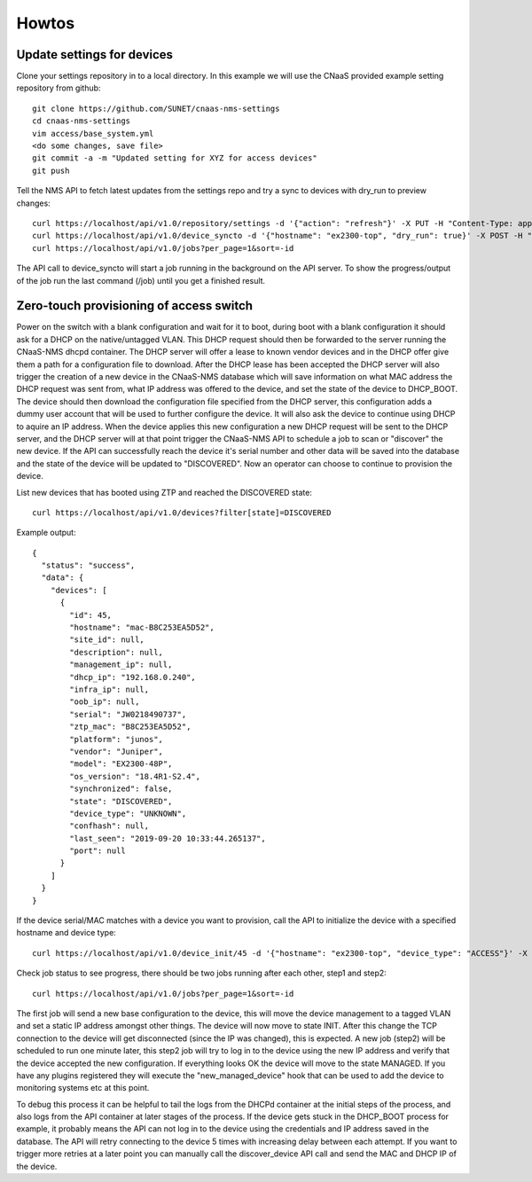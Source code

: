 Howtos
======

Update settings for devices
---------------------------

Clone your settings repository in to a local directory. In this example we will use the
CNaaS provided example setting repository from github::

    git clone https://github.com/SUNET/cnaas-nms-settings
    cd cnaas-nms-settings
    vim access/base_system.yml
    <do some changes, save file>
    git commit -a -m "Updated setting for XYZ for access devices"
    git push

Tell the NMS API to fetch latest updates from the settings repo and try a sync to devices
with dry_run to preview changes::

    curl https://localhost/api/v1.0/repository/settings -d '{"action": "refresh"}' -X PUT -H "Content-Type: application/json"
    curl https://localhost/api/v1.0/device_syncto -d '{"hostname": "ex2300-top", "dry_run": true}' -X POST -H "Content-Type: application/json"
    curl https://localhost/api/v1.0/jobs?per_page=1&sort=-id

The API call to device_syncto will start a job running in the background on the API server. To
show the progress/output of the job run the last command (/job) until you get a finished result.

Zero-touch provisioning of access switch
----------------------------------------

Power on the switch with a blank configuration and wait for it to boot, during
boot with a blank configuration it should ask for a DHCP on the native/untagged
VLAN. This DHCP request should then be forwarded to the server running the
CNaaS-NMS dhcpd container. The DHCP server will offer a lease to known vendor
devices and in the DHCP offer give them a path for a configuration file to
download. After the DHCP lease has been accepted the DHCP server will also
trigger the creation of a new device in the CNaaS-NMS database which will
save information on what MAC address the DHCP request was sent from, what IP
address was offered to the device, and set the state of the device to DHCP_BOOT.
The device should then download the configuration file specified from the DHCP
server, this configuration adds a dummy user account that will be used to
further configure the device. It will also ask the device to continue using
DHCP to aquire an IP address. When the device applies this new configuration a
new DHCP request will be sent to the DHCP server, and the DHCP server will
at that point trigger the CNaaS-NMS API to schedule a job to scan or "discover"
the new device. If the API can successfully reach the device it's serial number
and other data will be saved into the database and the state of the device
will be updated to "DISCOVERED". Now an operator can choose to continue
to provision the device.

List new devices that has booted using ZTP and reached the DISCOVERED state::

  curl https://localhost/api/v1.0/devices?filter[state]=DISCOVERED

Example output::

  {
    "status": "success",
    "data": {
      "devices": [
        {
          "id": 45,
          "hostname": "mac-B8C253EA5D52",
          "site_id": null,
          "description": null,
          "management_ip": null,
          "dhcp_ip": "192.168.0.240",
          "infra_ip": null,
          "oob_ip": null,
          "serial": "JW0218490737",
          "ztp_mac": "B8C253EA5D52",
          "platform": "junos",
          "vendor": "Juniper",
          "model": "EX2300-48P",
          "os_version": "18.4R1-S2.4",
          "synchronized": false,
          "state": "DISCOVERED",
          "device_type": "UNKNOWN",
          "confhash": null,
          "last_seen": "2019-09-20 10:33:44.265137",
          "port": null
        }
      ]
    }
  }

If the device serial/MAC matches with a device you want to provision, call the API to
initialize the device with a specified hostname and device type::

    curl https://localhost/api/v1.0/device_init/45 -d '{"hostname": "ex2300-top", "device_type": "ACCESS"}' -X POST -H "Content-Type: application/json"

Check job status to see progress, there should be two jobs running after each other, step1 and step2::

    curl https://localhost/api/v1.0/jobs?per_page=1&sort=-id

The first job will send a new base configuration to the device, this will move
the device management to a tagged VLAN and set a static IP address amongst
other things. The device will now move to state INIT.
After this change the TCP connection to the device will get
disconnected (since the IP was changed), this is expected. A new job (step2)
will be scheduled to run one minute later, this step2 job will try to log in
to the device using the new IP address and verify that the device accepted
the new configuration. If everything looks OK the device will move to the
state MANAGED.
If you have any plugins registered they will execute the "new_managed_device"
hook that can be used to add the device to monitoring systems etc at this point.


To debug this process it can be helpful to tail the logs from the DHCPd
container at the initial steps of the process, and also logs from the API
container at later stages of the process. If the device gets stuck in the
DHCP_BOOT process for example, it probably means the API can not log in to the
device using the credentials and IP address saved in the database. The API
will retry connecting to the device 5 times with increasing delay between
each attempt. If you want to trigger more retries at a later point you can manually
call the discover_device API call and send the MAC and DHCP IP of the device.